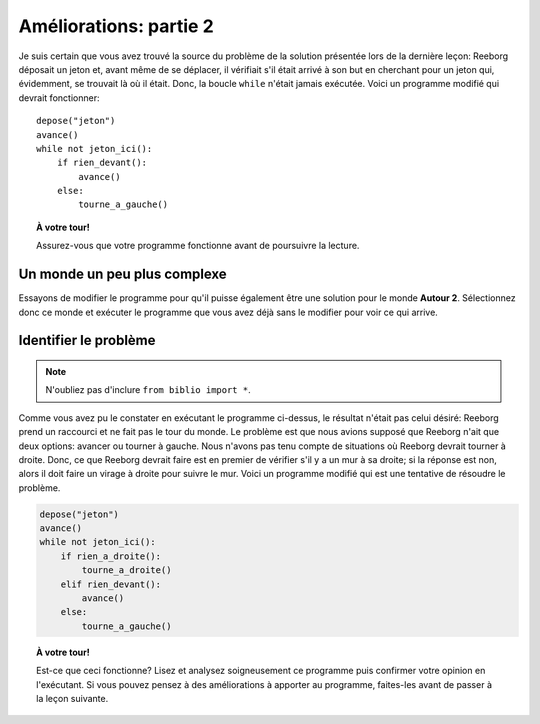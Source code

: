 Améliorations: partie 2
=======================

Je suis certain que vous avez trouvé la source du problème de la
solution présentée lors de la dernière leçon: Reeborg déposait un jeton
et, avant même de se déplacer, il vérifiait s'il était arrivé à son but
en cherchant pour un jeton qui, évidemment, se trouvait là où il était.
Donc, la boucle ``while`` n'était jamais exécutée. Voici un programme
modifié qui devrait fonctionner::

    depose("jeton")
    avance()
    while not jeton_ici():
        if rien_devant():
            avance()
        else:
            tourne_a_gauche()

.. topic:: À votre tour!

   Assurez-vous que votre programme fonctionne avant de poursuivre la lecture.

Un monde un peu plus complexe
-----------------------------

Essayons de modifier le programme pour qu'il puisse également être une
solution pour le monde **Autour 2**. Sélectionnez donc ce monde et exécuter
le programme que vous avez déjà sans le modifier pour voir ce qui
arrive.

Identifier le problème
----------------------

.. note::

    N'oubliez pas d'inclure ``from biblio import *``.

Comme vous avez pu le constater en exécutant le programme ci-dessus, le
résultat n'était pas celui désiré: Reeborg prend un raccourci et ne fait
pas le tour du monde. Le problème est que nous avions supposé que
Reeborg n'ait que deux options: avancer ou tourner à gauche. Nous
n'avons pas tenu compte de situations où Reeborg devrait tourner à
droite. Donc, ce que Reeborg devrait faire est en premier de vérifier
s'il y a un mur à sa droite; si la réponse est non, alors il doit faire
un virage à droite pour suivre le mur. Voici un programme modifié qui
est une tentative de résoudre le problème.

.. code:: py3

    depose("jeton")
    avance()
    while not jeton_ici():
        if rien_a_droite():
            tourne_a_droite()
        elif rien_devant():
            avance()
        else:
            tourne_a_gauche()

.. topic:: À votre tour!

    Est-ce que ceci fonctionne? Lisez et analysez soigneusement ce programme
    puis confirmer votre opinion en l'exécutant. Si vous pouvez pensez à des
    améliorations à apporter au programme, faites-les avant de passer à la
    leçon suivante.
